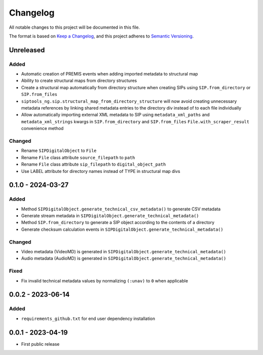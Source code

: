 Changelog
=========
All notable changes to this project will be documented in this file.

The format is based on `Keep a Changelog <https://keepachangelog.com/en/1.0.0/>`_,
and this project adheres to `Semantic Versioning <https://semver.org/spec/v2.0.0.html>`_.

Unreleased
----------
Added
^^^^^
- Automatic creation of PREMIS events when adding imported metadata to structural map
- Ability to create structural maps from directory structures
- Create a structural map automatically from directory structure when creating SIPs using ``SIP.from_directory`` or ``SIP.from_files``
- ``siptools_ng.sip.structural_map_from_directory_structure`` will now avoid creating unnecessary metadata references by linking shared metadata entries to the directory div instead of to each file individually
- Allow automatically importing external XML metadata to SIP using ``metadata_xml_paths`` and ``metadata_xml_strings`` kwargs in ``SIP.from_directory`` and ``SIP.from_files``
  ``File.with_scraper_result`` convenience method

Changed
^^^^^^^
- Rename ``SIPDigitalObject`` to ``File``
- Rename ``File`` class attribute ``source_filepath`` to ``path``
- Rename ``File`` class attribute ``sip_filepath`` to ``digital_object_path``
- Use LABEL attribute for directory names instead of TYPE in structural map divs

0.1.0 - 2024-03-27
------------------
Added
^^^^^
- Method ``SIPDigitalObject.generate_technical_csv_metadata()`` to generate CSV metadata
- Generate stream metadata in ``SIPDigitalObject.generate_technical_metadata()``
- Method ``SIP.from_directory`` to generate a SIP object according to the contents of a directory
- Generate checksum calculation events in ``SIPDigitalObject.generate_technical_metadata()``

Changed
^^^^^^^
- Video metadata (VideoMD) is generated in ``SIPDigitalObject.generate_technical_metadata()``
- Audio metadata (AudioMD) is generated in ``SIPDigitalObject.generate_technical_metadata()``

Fixed
^^^^^
- Fix invalid technical metadata values by normalizing ``(:unav)`` to ``0`` when applicable

0.0.2 - 2023-06-14
------------------
Added
^^^^^
- ``requirements_github.txt`` for end user dependency installation

0.0.1 - 2023-04-19
------------------
- First public release
